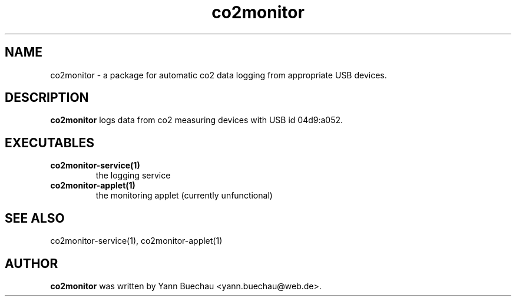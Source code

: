 .\" Manpage for co2monitor


.TH co2monitor 1 "August 14, 2016" "0.0.5" "co2monitor package man page"


.SH NAME

co2monitor \- a package for automatic co2 data logging from appropriate 
USB devices.


.SH DESCRIPTION

.B co2monitor 
logs data from co2 measuring devices with USB id 04d9:a052.

.SH EXECUTABLES

.TP
\fBco2monitor-service(1)
the logging service
.TP
\fBco2monitor-applet(1)
the monitoring applet (currently unfunctional)

.SH SEE ALSO

co2monitor-service(1), co2monitor-applet(1)

.SH AUTHOR
.B co2monitor
was written by Yann Buechau <yann.buechau@web.de>.
